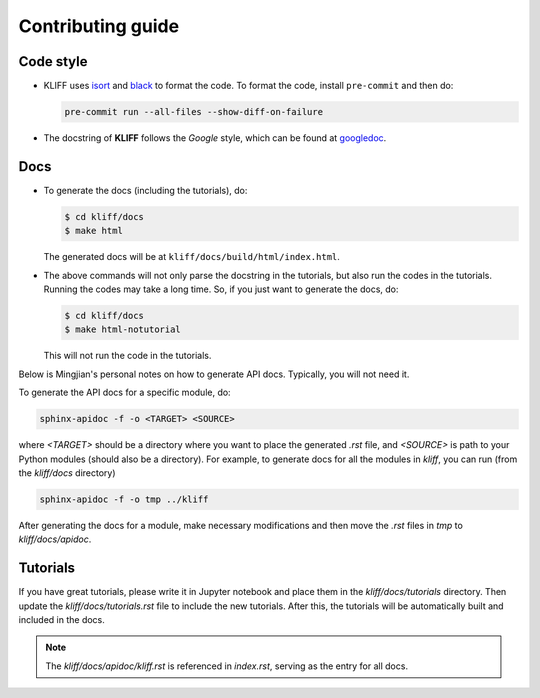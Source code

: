 Contributing guide
==================

Code style
----------

- KLIFF uses isort_ and black_ to format the code. To format the code, install
  ``pre-commit`` and then do:

  .. code-block:: bash

    pre-commit run --all-files --show-diff-on-failure

- The docstring of **KLIFF** follows the `Google` style, which can be found at googledoc_.


Docs
----

- To generate the docs (including the tutorials), do:

  .. code-block:: bash

    $ cd kliff/docs
    $ make html

  The generated docs will be at ``kliff/docs/build/html/index.html``.

- The above commands will not only parse the docstring in the tutorials, but also
  run the codes in the tutorials. Running the codes may take a long time. So, if
  you just want to generate the docs, do:

  .. code-block:: bash

    $ cd kliff/docs
    $ make html-notutorial

  This will not run the code in the tutorials.


Below is Mingjian's personal notes on how to generate API docs. Typically, you
will not need it.

To generate the API docs for a specific module, do:

.. code-block:: bash

    sphinx-apidoc -f -o <TARGET> <SOURCE>

where `<TARGET>` should be a directory where you want to place the generated `.rst`
file, and `<SOURCE>` is path to your Python modules (should also be a directory).
For example, to generate docs for all the modules in `kliff`, you can run (from
the `kliff/docs` directory)

.. code-block:: bash

    sphinx-apidoc -f -o tmp ../kliff


After generating the docs for a module, make necessary modifications and then move
the `.rst` files in `tmp` to `kliff/docs/apidoc`.


Tutorials
---------
If you have great tutorials, please write it in Jupyter notebook and place them in the `kliff/docs/tutorials` directory. Then update the `kliff/docs/tutorials.rst` file to include the new tutorials. After this, the tutorials will be automatically built and included in the docs.


.. note::
    The `kliff/docs/apidoc/kliff.rst` is referenced in `index.rst`, serving as the entry
    for all docs.

.. _googledoc: https://google.github.io/styleguide/pyguide.html#38-comments-and-docstrings
.. _black: https://black.readthedocs.io/en/stable/
.. _isort: https://pycqa.github.io/isort/
.. _sphinx-gallery: https://sphinx-gallery.github.io
